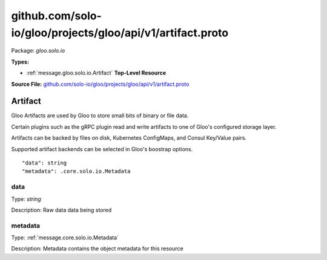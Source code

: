 .. Code generated by solo-kit. DO NOT EDIT.
github.com/solo-io/gloo/projects/gloo/api/v1/artifact.proto
==========================

Package: `gloo.solo.io`

.. _gloo.solo.io.github.com/solo-io/gloo/projects/gloo/api/v1/artifact.proto:


**Types:**


- :ref:`message.gloo.solo.io.Artifact` **Top-Level Resource**
  



**Source File:** `github.com/solo-io/gloo/projects/gloo/api/v1/artifact.proto <https://github.com/solo-io/gloo/blob/master/projects/gloo/api/v1/artifact.proto>`_




.. _message.gloo.solo.io.Artifact:

Artifact
~~~~~~~~~~~~~~~~~~~~~~~~~~

 

Gloo Artifacts are used by Gloo to store small bits of binary or file data.

Certain plugins such as the gRPC plugin read and write artifacts to one of Gloo's configured
storage layer.

Artifacts can be backed by files on disk, Kubernetes ConfigMaps, and Consul Key/Value pairs.

Supported artifact backends can be selected in Gloo's boostrap options.


::


   "data": string
   "metadata": .core.solo.io.Metadata



.. _field.gloo.solo.io.Artifact.data:

data
++++++++++++++++++++++++++

Type: `string` 

Description: Raw data data being stored 



.. _field.gloo.solo.io.Artifact.metadata:

metadata
++++++++++++++++++++++++++

Type: :ref:`message.core.solo.io.Metadata` 

Description: Metadata contains the object metadata for this resource 







.. raw:: html
   <!-- Start of HubSpot Embed Code -->
   <script type="text/javascript" id="hs-script-loader" async defer src="//js.hs-scripts.com/5130874.js"></script>
   <!-- End of HubSpot Embed Code -->
